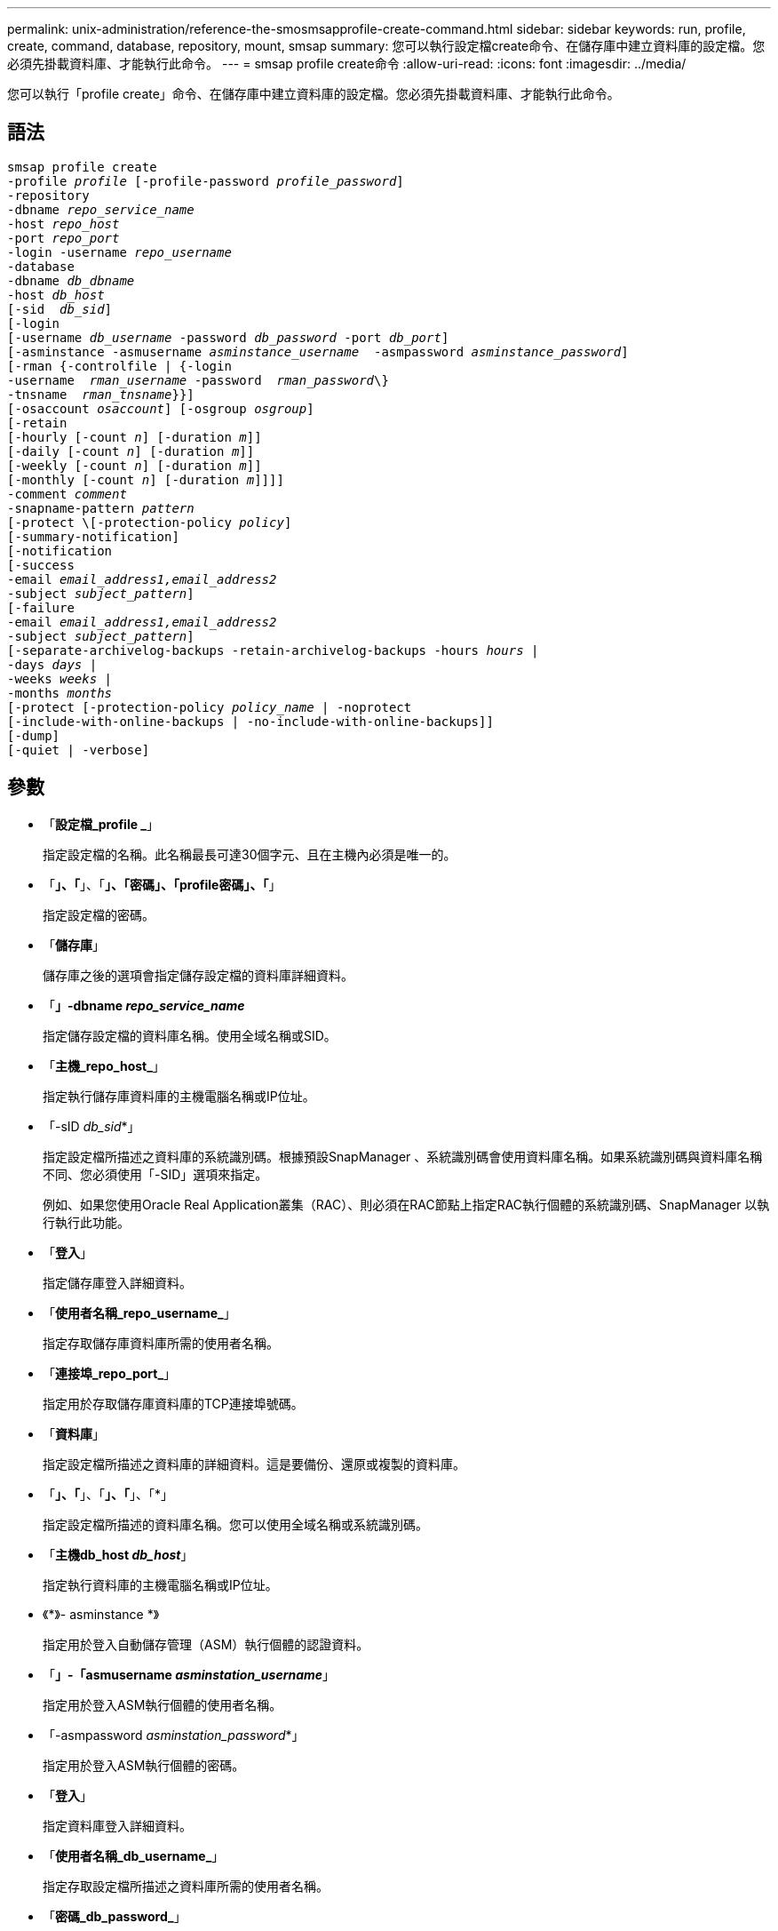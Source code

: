 ---
permalink: unix-administration/reference-the-smosmsapprofile-create-command.html 
sidebar: sidebar 
keywords: run, profile, create, command, database, repository, mount, smsap 
summary: 您可以執行設定檔create命令、在儲存庫中建立資料庫的設定檔。您必須先掛載資料庫、才能執行此命令。 
---
= smsap profile create命令
:allow-uri-read: 
:icons: font
:imagesdir: ../media/


[role="lead"]
您可以執行「profile create」命令、在儲存庫中建立資料庫的設定檔。您必須先掛載資料庫、才能執行此命令。



== 語法

[listing, subs="+macros"]
----
pass:quotes[smsap profile create
-profile _profile_ [-profile-password _profile_password_\]
-repository
-dbname _repo_service_name_
-host _repo_host_
-port _repo_port_
-login -username _repo_username_
-database
-dbname _db_dbname_
-host _db_host_
[-sid  _db_sid_\]
[-login
[-username _db_username_ -password _db_password_ -port _db_port_\]
[-asminstance -asmusername _asminstance_username_  -asmpassword _asminstance_password_\]]
[-rman {-controlfile | {-login
pass:quotes[-username  _rman_username_ -password  _rman_password_\}
-tnsname  _rman_tnsname_}}]]
pass:quotes[[-osaccount _osaccount_]] pass:quotes[[-osgroup _osgroup_]]
[-retain
pass:quotes[[-hourly [-count _n_]] pass:quotes[[-duration _m_]]]
pass:quotes[[-daily [-count _n_]] pass:quotes[[-duration _m_]]]
pass:quotes[[-weekly [-count _n_]] pass:quotes[[-duration _m_]]]
pass:quotes[[-monthly [-count _n_]] pass:quotes[[-duration _m_]]]]]
pass:quotes[-comment _comment_
-snapname-pattern _pattern_
[-protect \[-protection-policy _policy_]]
[-summary-notification]
[-notification
[-success
pass:quotes[-email _email_address1,email_address2_
-subject _subject_pattern_]]
[-failure
pass:quotes[-email _email_address1,email_address2_
-subject _subject_pattern_]]
[-separate-archivelog-backups -retain-archivelog-backups pass:quotes[-hours _hours_ |
-days _days_ |
-weeks _weeks_ |
-months _months_
[-protect [-protection-policy _policy_name_ | -noprotect]
[-include-with-online-backups | -no-include-with-online-backups]]
[-dump]
[-quiet | -verbose]
----


== 參數

* 「*設定檔_profile _*」
+
指定設定檔的名稱。此名稱最長可達30個字元、且在主機內必須是唯一的。

* 「*」、「*」、「*」、「密碼」、「profile密碼」、「*」
+
指定設定檔的密碼。

* 「*儲存庫*」
+
儲存庫之後的選項會指定儲存設定檔的資料庫詳細資料。

* 「*」-dbname _repo_service_name_*
+
指定儲存設定檔的資料庫名稱。使用全域名稱或SID。

* 「*主機_repo_host_*」
+
指定執行儲存庫資料庫的主機電腦名稱或IP位址。

* 「-sID _db_sid_*」
+
指定設定檔所描述之資料庫的系統識別碼。根據預設SnapManager 、系統識別碼會使用資料庫名稱。如果系統識別碼與資料庫名稱不同、您必須使用「-SID」選項來指定。

+
例如、如果您使用Oracle Real Application叢集（RAC）、則必須在RAC節點上指定RAC執行個體的系統識別碼、SnapManager 以執行執行此功能。

* 「*登入*」
+
指定儲存庫登入詳細資料。

* 「*使用者名稱_repo_username_*」
+
指定存取儲存庫資料庫所需的使用者名稱。

* 「*連接埠_repo_port_*」
+
指定用於存取儲存庫資料庫的TCP連接埠號碼。

* 「*資料庫*」
+
指定設定檔所描述之資料庫的詳細資料。這是要備份、還原或複製的資料庫。

* 「*」、「*」、「*」、「*」、「*」
+
指定設定檔所描述的資料庫名稱。您可以使用全域名稱或系統識別碼。

* 「*主機db_host _db_host_*」
+
指定執行資料庫的主機電腦名稱或IP位址。

* 《*》- asminstance *》
+
指定用於登入自動儲存管理（ASM）執行個體的認證資料。

* 「*」-「asmusername _asminstation_username_*」
+
指定用於登入ASM執行個體的使用者名稱。

* 「-asmpassword _asminstation_password_*」
+
指定用於登入ASM執行個體的密碼。

* 「*登入*」
+
指定資料庫登入詳細資料。

* 「*使用者名稱_db_username_*」
+
指定存取設定檔所描述之資料庫所需的使用者名稱。

* 「*密碼_db_password_*」
+
指定存取設定檔所描述之資料庫所需的密碼。

* 「*連接埠_db_port_*」
+
指定用於存取設定檔所描述之資料庫的TCP連接埠號碼。

* 「*」、「*」、「*」
+
指定Oracle資料庫使用者帳戶的名稱。支援此帳戶執行Oracle作業、例如啟動和關機。SnapManager通常是主機上擁有Oracle軟體的使用者、例如「orasid」。

* 「*」-osgroup _osgroup _*
+
指定與「orasid」帳戶相關聯的Oracle資料庫群組名稱。

* 「*」-「*保留」（-每小時[-計數_n_][-持續時間_m_]）[-每日[-計數_n_][-持續時間_m_]][-每週[-計數_n_][-持續時間_m_]]][-每月[-計數_n_][-持續時間_m_]]*
+
指定備份的保留原則、其中保留數與保留類別的保留期間（每小時、每日、每週、每月）均為一或兩個。

+
對於每個保留類別、可以指定保留計數或保留期間的一項或兩項。持續時間以課程單位為單位（例如小時、日）。例如、如果使用者僅指定每日備份的保留時間為7、SnapManager 則不會限制設定檔的每日備份次數（因為保留次數為0）、SnapManager 但無法自動刪除7天前建立的每日備份。

* 「*留言_comment _*」
+
指定描述設定檔網域的設定檔註解。

* 「*快照名稱模式_Pattern_*」
+
指定Snapshot複本的命名模式。您也可以在所有Snapshot複本名稱中加入自訂文字、例如用於高可用度作業的HAOPS。您可以在建立設定檔或建立設定檔之後、變更Snapshot複本命名模式。更新的模式僅適用於尚未建立的Snapshot複本。現有的Snapshot複本會保留先前的Snapname模式。您可以在模式文字中使用多個變數。

* 「*保護-保護-原則_policy_*」
+
指出備份是否應受到二線儲存設備的保護。

+

NOTE: 如果在沒有「保護原則」的情況下指定「保護」、資料集就不會有保護原則。如果在建立設定檔時指定了「-protect'（保護）」、但未設定「-protection-policy（保護原則）」、則稍後可透過「msap profile update（安全設定檔更新）」命令加以設定、或是由儲存管理員透過Protection Manager的主控台進行設定。

* 「*」、「*」、「*」、「*」、「*」、「*
+
指定新設定檔已啟用摘要電子郵件通知。

* 「*通知-成功電子郵件_email_address1、電子郵件地址2 - Subject Subject Pattern_*」
+
指定啟用新設定檔的電子郵件通知、以便在SnapManager 更新作業成功時、收件者能收到電子郵件。您必須輸入要傳送電子郵件警示的單一電子郵件地址或多個電子郵件地址、以及新設定檔的電子郵件主旨模式。

+
您也可以加入新設定檔的自訂主旨文字。您可以在建立設定檔或建立設定檔之後變更主旨文字。更新的主旨僅適用於未傳送的電子郵件。您可以針對電子郵件主旨使用多個變數。

* 「*通知-失敗-電子郵件_email_address1、電子郵件地址2 - Subject Subject Pattern_*」
+
指定啟用新設定檔的電子郵件通知功能、以便接收者在SnapManager 該操作失敗時接收電子郵件。您必須輸入要傳送電子郵件警示的單一電子郵件地址或多個電子郵件地址、以及新設定檔的電子郵件主旨模式。

+
您也可以加入新設定檔的自訂主旨文字。您可以在建立設定檔或建立設定檔之後變更主旨文字。更新的主旨僅適用於未傳送的電子郵件。您可以針對電子郵件主旨使用多個變數。

* 「*分隔的歸檔儲存設備備份*」
+
指定歸檔記錄備份與資料檔案備份分開。這是可在建立設定檔時提供的選用參數。使用此選項分隔備份之後、您可以進行純資料檔案備份或僅歸檔記錄備份。

* 「*」、「*保留-歸檔-備份」、「小時_小時_」、「-天_天_」、「-週_週_天_|-月_月_月*」
+
指定根據歸檔記錄保留期間（每小時、每日、每週、每月）來保留歸檔記錄備份。

* 「*保護（-protection）」（-protection原則_policy_name_|-nosprote*）
+
指定根據歸檔記錄保護原則來保護歸檔記錄檔。

+
NoProtect選項指定不保護歸檔記錄檔。

* 「*- Quiet *」
+
僅在主控台顯示錯誤訊息。預設為顯示錯誤和警告訊息。

* 「*」-「Verbos*」
+
在主控台顯示錯誤、警告和資訊訊息。

* 「*包括線上備份*」
+
指定在線上資料庫備份時隨附歸檔記錄備份。

* 「*不含線上備份*」
+
指定不會隨線上資料庫備份一起提供歸檔記錄備份。

* 「*傾印*」
+
指定在成功建立設定檔之後收集傾印檔。



'''


== 範例

下列範例顯示建立設定檔時、請遵循每小時保留原則和電子郵件通知：

[listing]
----
smsap profile create -profile test_rbac -profile-password netapp -repository -dbname SMSAPREP -host hostname.org.com -port 1521 -login -username smsaprep -database -dbname RACB -host saal -sid racb1 -login -username sys -password netapp -port 1521 -rman -controlfile -retain -hourly -count 30 -verbose
Operation Id [8abc01ec0e78ebda010e78ebe6a40005] succeeded.
----
'''